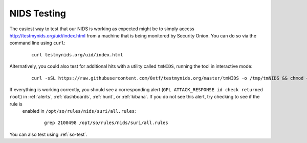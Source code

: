 .. _nids-testing:

NIDS Testing
============

The easiest way to test that our NIDS is working as expected might be to simply access http://testmynids.org/uid/index.html from a machine that is being monitored by Security Onion. You can do so via the command line using ``curl``:

   ::
   
      curl testmynids.org/uid/index.html

Alternatively, you could also test for additional hits with a utility called ``tmNIDS``, running the tool in interactive mode:

  ::

      curl -sSL https://raw.githubusercontent.com/0xtf/testmynids.org/master/tmNIDS -o /tmp/tmNIDS && chmod +x /tmp/tmNIDS && /tmp/tmNIDS
    
If everything is working correctly, you should see a corresponding alert (``GPL ATTACK_RESPONSE id check returned root``) in :ref:`alerts`, :ref:`dashboards`, :ref:`hunt`, or :ref:`kibana`. If you do not see this alert, try checking to see if the rule is
 enabled in ``/opt/so/rules/nids/suri/all.rules``:

   ::
   
      grep 2100498 /opt/so/rules/nids/suri/all.rules
      
You can also test using :ref:`so-test`.

